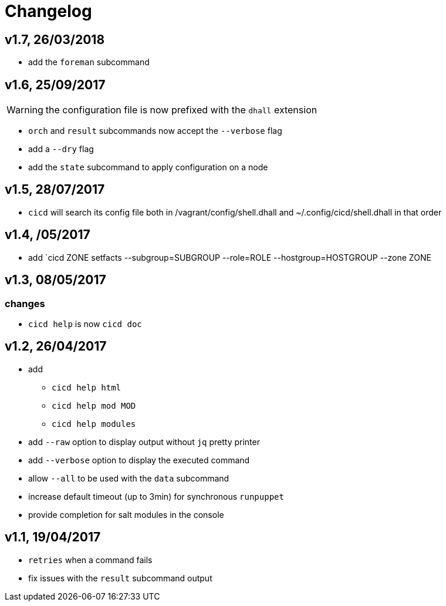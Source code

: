 # Changelog

## v1.7, 26/03/2018

- add the `foreman` subcommand

## v1.6, 25/09/2017

WARNING: the configuration file is now prefixed with the `dhall` extension

- `orch` and `result` subcommands now accept the `--verbose` flag
- add a `--dry` flag
- add the `state` subcommand to apply configuration on a node

## v1.5, 28/07/2017
- `cicd` will search its config file both in /vagrant/config/shell.dhall and ~/.config/cicd/shell.dhall in that order

## v1.4, /05/2017
- add `cicd ZONE setfacts --subgroup=SUBGROUP --role=ROLE --hostgroup=HOSTGROUP --zone ZONE

## v1.3, 08/05/2017

### changes
- `cicd help` is now `cicd doc`

## v1.2, 26/04/2017

- add
* `cicd help html`
* `cicd help mod MOD`
* `cicd help modules`
- add `--raw` option to display output without `jq` pretty printer
- add `--verbose` option to display the executed command
- allow `--all` to be used with the `data` subcommand
- increase default timeout (up to 3min) for synchronous `runpuppet`
- provide completion for salt modules in the console

## v1.1, 19/04/2017

- `retries` when a command fails
- fix issues with the `result` subcommand output
